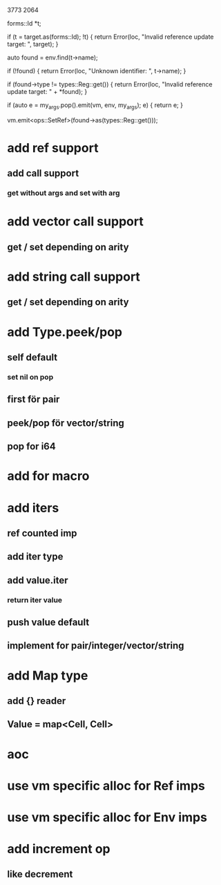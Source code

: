 3773
2064

      forms::Id *t;

      if (t = target.as(forms::Id); !t) {
	return Error(loc, "Invalid reference update target: ", target);
      }
      
      auto found = env.find(t->name);

      if (!found) {
	return Error(loc, "Unknown identifier: ", t->name);
      }

      if (found->type != types::Reg::get()) {
	return Error(loc, "Invalid reference update target: " + *found);
      }

      if (auto e = my_args.pop().emit(vm, env, my_args); e) {
	return e;
      }
      
      vm.emit<ops::SetRef>(found->as(types::Reg::get()));

* add ref support
** add call support
*** get without args and set with arg

* add vector call support
** get / set depending on arity

* add string call support
** get / set depending on arity

* add Type.peek/pop
** self default
*** set nil on pop
** first för pair
** peek/pop för vector/string
** pop for i64

* add for macro

* add iters
** ref counted imp
** add iter type
** add value.iter
*** return iter value
** push value default
** implement for pair/integer/vector/string

* add Map type
** add {} reader
** Value = map<Cell, Cell>

* aoc
* use vm specific alloc for Ref imps
* use vm specific alloc for Env imps

* add increment op
** like decrement
